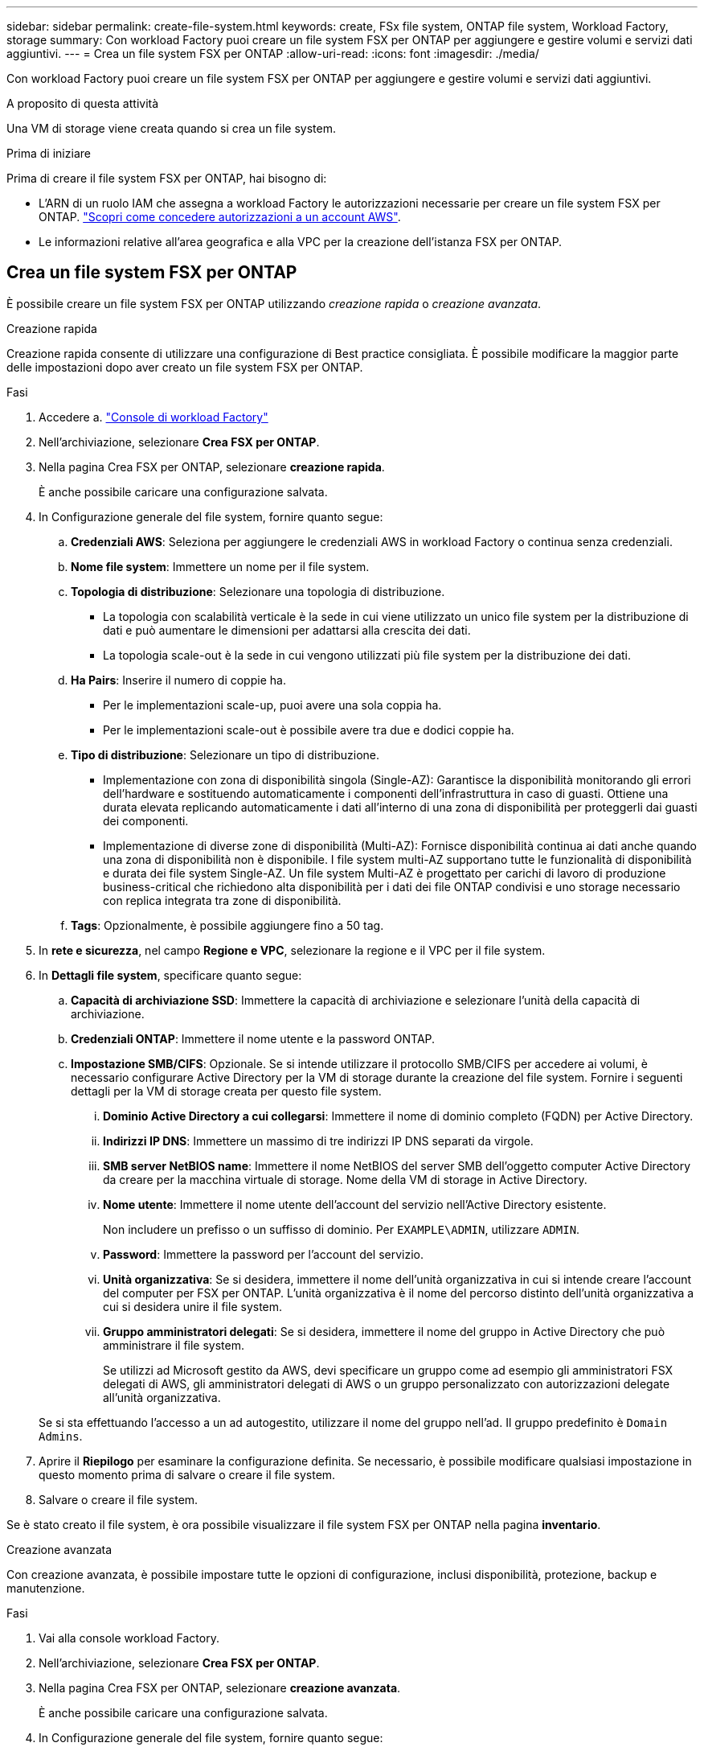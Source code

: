 ---
sidebar: sidebar 
permalink: create-file-system.html 
keywords: create, FSx file system, ONTAP file system, Workload Factory, storage 
summary: Con workload Factory puoi creare un file system FSX per ONTAP per aggiungere e gestire volumi e servizi dati aggiuntivi. 
---
= Crea un file system FSX per ONTAP
:allow-uri-read: 
:icons: font
:imagesdir: ./media/


[role="lead"]
Con workload Factory puoi creare un file system FSX per ONTAP per aggiungere e gestire volumi e servizi dati aggiuntivi.

.A proposito di questa attività
Una VM di storage viene creata quando si crea un file system.

.Prima di iniziare
Prima di creare il file system FSX per ONTAP, hai bisogno di:

* L'ARN di un ruolo IAM che assegna a workload Factory le autorizzazioni necessarie per creare un file system FSX per ONTAP. link:https://docs.netapp.com/us-en/workload-setup-admin/add-credentials.html["Scopri come concedere autorizzazioni a un account AWS"^].
* Le informazioni relative all'area geografica e alla VPC per la creazione dell'istanza FSX per ONTAP.




== Crea un file system FSX per ONTAP

È possibile creare un file system FSX per ONTAP utilizzando _creazione rapida_ o _creazione avanzata_.

[role="tabbed-block"]
====
.Creazione rapida
--
Creazione rapida consente di utilizzare una configurazione di Best practice consigliata. È possibile modificare la maggior parte delle impostazioni dopo aver creato un file system FSX per ONTAP.

.Fasi
. Accedere a. link:https://console.workloads.netapp.com/["Console di workload Factory"^]
. Nell'archiviazione, selezionare *Crea FSX per ONTAP*.
. Nella pagina Crea FSX per ONTAP, selezionare *creazione rapida*.
+
È anche possibile caricare una configurazione salvata.

. In Configurazione generale del file system, fornire quanto segue:
+
.. *Credenziali AWS*: Seleziona per aggiungere le credenziali AWS in workload Factory o continua senza credenziali.
.. *Nome file system*: Immettere un nome per il file system.
.. *Topologia di distribuzione*: Selezionare una topologia di distribuzione.
+
*** La topologia con scalabilità verticale è la sede in cui viene utilizzato un unico file system per la distribuzione di dati e può aumentare le dimensioni per adattarsi alla crescita dei dati.
*** La topologia scale-out è la sede in cui vengono utilizzati più file system per la distribuzione dei dati.


.. *Ha Pairs*: Inserire il numero di coppie ha.
+
*** Per le implementazioni scale-up, puoi avere una sola coppia ha.
*** Per le implementazioni scale-out è possibile avere tra due e dodici coppie ha.


.. *Tipo di distribuzione*: Selezionare un tipo di distribuzione.
+
*** Implementazione con zona di disponibilità singola (Single-AZ): Garantisce la disponibilità monitorando gli errori dell'hardware e sostituendo automaticamente i componenti dell'infrastruttura in caso di guasti. Ottiene una durata elevata replicando automaticamente i dati all'interno di una zona di disponibilità per proteggerli dai guasti dei componenti.
*** Implementazione di diverse zone di disponibilità (Multi-AZ): Fornisce disponibilità continua ai dati anche quando una zona di disponibilità non è disponibile. I file system multi-AZ supportano tutte le funzionalità di disponibilità e durata dei file system Single-AZ. Un file system Multi-AZ è progettato per carichi di lavoro di produzione business-critical che richiedono alta disponibilità per i dati dei file ONTAP condivisi e uno storage necessario con replica integrata tra zone di disponibilità.


.. *Tags*: Opzionalmente, è possibile aggiungere fino a 50 tag.


. In *rete e sicurezza*, nel campo *Regione e VPC*, selezionare la regione e il VPC per il file system.
. In *Dettagli file system*, specificare quanto segue:
+
.. *Capacità di archiviazione SSD*: Immettere la capacità di archiviazione e selezionare l'unità della capacità di archiviazione.
.. *Credenziali ONTAP*: Immettere il nome utente e la password ONTAP.
.. *Impostazione SMB/CIFS*: Opzionale. Se si intende utilizzare il protocollo SMB/CIFS per accedere ai volumi, è necessario configurare Active Directory per la VM di storage durante la creazione del file system. Fornire i seguenti dettagli per la VM di storage creata per questo file system.
+
... *Dominio Active Directory a cui collegarsi*: Immettere il nome di dominio completo (FQDN) per Active Directory.
... *Indirizzi IP DNS*: Immettere un massimo di tre indirizzi IP DNS separati da virgole.
... *SMB server NetBIOS name*: Immettere il nome NetBIOS del server SMB dell'oggetto computer Active Directory da creare per la macchina virtuale di storage. Nome della VM di storage in Active Directory.
... *Nome utente*: Immettere il nome utente dell'account del servizio nell'Active Directory esistente.
+
Non includere un prefisso o un suffisso di dominio. Per `EXAMPLE\ADMIN`, utilizzare `ADMIN`.

... *Password*: Immettere la password per l'account del servizio.
... *Unità organizzativa*: Se si desidera, immettere il nome dell'unità organizzativa in cui si intende creare l'account del computer per FSX per ONTAP. L'unità organizzativa è il nome del percorso distinto dell'unità organizzativa a cui si desidera unire il file system.
... *Gruppo amministratori delegati*: Se si desidera, immettere il nome del gruppo in Active Directory che può amministrare il file system.
+
Se utilizzi ad Microsoft gestito da AWS, devi specificare un gruppo come ad esempio gli amministratori FSX delegati di AWS, gli amministratori delegati di AWS o un gruppo personalizzato con autorizzazioni delegate all'unità organizzativa.

+
Se si sta effettuando l'accesso a un ad autogestito, utilizzare il nome del gruppo nell'ad. Il gruppo predefinito è `Domain Admins`.





. Aprire il *Riepilogo* per esaminare la configurazione definita. Se necessario, è possibile modificare qualsiasi impostazione in questo momento prima di salvare o creare il file system.
. Salvare o creare il file system.


Se è stato creato il file system, è ora possibile visualizzare il file system FSX per ONTAP nella pagina *inventario*.

--
.Creazione avanzata
--
Con creazione avanzata, è possibile impostare tutte le opzioni di configurazione, inclusi disponibilità, protezione, backup e manutenzione.

.Fasi
. Vai alla console workload Factory.
. Nell'archiviazione, selezionare *Crea FSX per ONTAP*.
. Nella pagina Crea FSX per ONTAP, selezionare *creazione avanzata*.
+
È anche possibile caricare una configurazione salvata.

. In Configurazione generale del file system, fornire quanto segue:
+
.. *Credenziali AWS*: Seleziona per aggiungere le credenziali AWS in workload Factory o continua senza credenziali.
.. *Nome file system*: Immettere un nome per il file system.
.. *Topologia di distribuzione*: Selezionare una topologia di distribuzione.
+
*** La topologia con scalabilità verticale è la sede in cui viene utilizzato un unico file system per la distribuzione di dati e può aumentare le dimensioni per adattarsi alla crescita dei dati.
*** La topologia scale-out è la sede in cui vengono utilizzati più file system per la distribuzione dei dati.


.. *Ha Pairs*: Inserire il numero di coppie ha.
+
*** Per le implementazioni scale-up, puoi avere una sola coppia ha.
*** Per le implementazioni scale-out è possibile avere tra due e dodici coppie ha.


.. *Tipo di distribuzione*: Selezionare un tipo di distribuzione.
+
*** Implementazione con zona di disponibilità singola (Single-AZ): Garantisce la disponibilità monitorando gli errori dell'hardware e sostituendo automaticamente i componenti dell'infrastruttura in caso di guasti. Ottiene una durata elevata replicando automaticamente i dati all'interno di una zona di disponibilità per proteggerli dai guasti dei componenti.
*** Implementazione di diverse zone di disponibilità (Multi-AZ): Fornisce disponibilità continua ai dati anche quando una zona di disponibilità non è disponibile. I file system multi-AZ supportano tutte le funzionalità di disponibilità e durata dei file system Single-AZ. Un file system Multi-AZ è progettato per carichi di lavoro di produzione business-critical che richiedono alta disponibilità per i dati dei file ONTAP condivisi e uno storage necessario con replica integrata tra zone di disponibilità.


.. *Tags*: Opzionalmente, è possibile aggiungere fino a 50 tag.


. In rete e sicurezza, fornire quanto segue:
+
.. *Regione e VPC*: Selezionare la regione e il VPC per il file system.
.. *Gruppo di protezione*: Consente di creare o utilizzare un gruppo di protezione esistente.
.. *Zone di disponibilità*: Selezionare zone di disponibilità e subnet.
+
*** Per il nodo di configurazione del cluster 1: Selezionare una zona di disponibilità e una subnet.
*** Per il nodo di configurazione del cluster 2: Selezionare una zona di disponibilità e una subnet.


.. *Tabelle di routing VPC*: Selezionare la tabella di routing VPC per abilitare l'accesso client ai volumi.
.. *Intervallo di indirizzi IP endpoint*: Selezionare *intervallo di indirizzi IP mobili al di fuori del VPC* o *immettere un intervallo di indirizzi IP* e immettere un intervallo di indirizzi IP.
.. *Crittografia*: Selezionare il nome della chiave di crittografia dal menu a discesa.


. In Dettagli file system, fornire quanto segue:
+
.. *Capacità di archiviazione SSD*: Immettere la capacità di archiviazione e selezionare l'unità della capacità di archiviazione.
.. *IOPS forniti*: Selezionare *automatico* o *fornito dall'utente*.
.. *Capacità di throughput per coppia ha*: Selezionare la capacità di throughput per coppia ha.
.. *Credenziali ONTAP*: Immettere il nome utente e la password ONTAP.
.. *Credenziali VM di archiviazione*: Immettere il proprio nome utente. La password può essere specifica per questo file system o si utilizza la stessa password immessa per le credenziali ONTAP.
.. *Impostazione SMB/CIFS*: Opzionale. Se si intende utilizzare il protocollo SMB/CIFS per accedere ai volumi, è necessario configurare Active Directory per la VM di storage durante la creazione del file system. Fornire i seguenti dettagli per la VM di storage creata per questo file system.
+
... *Dominio Active Directory a cui collegarsi*: Immettere il nome di dominio completo (FQDN) per Active Directory.
... *Indirizzi IP DNS*: Immettere un massimo di tre indirizzi IP DNS separati da virgole.
... *SMB server NetBIOS name*: Immettere il nome NetBIOS del server SMB dell'oggetto computer Active Directory da creare per la macchina virtuale di storage. Nome della VM di storage in Active Directory.
... *Nome utente*: Immettere il nome utente dell'account del servizio nell'Active Directory esistente.
+
Non includere un prefisso o un suffisso di dominio. Per `EXAMPLE\ADMIN`, utilizzare `ADMIN`.

... *Password*: Immettere la password per l'account del servizio.
... *Unità organizzativa*: Se si desidera, immettere il nome dell'unità organizzativa in cui si intende creare l'account del computer per FSX per ONTAP. L'unità organizzativa è il nome del percorso distinto dell'unità organizzativa a cui si desidera unire il file system.
... *Gruppo amministratori delegati*: Se si desidera, immettere il nome del gruppo in Active Directory che può amministrare il file system.
+
Se utilizzi ad Microsoft gestito da AWS, devi specificare un gruppo come ad esempio gli amministratori FSX delegati di AWS, gli amministratori delegati di AWS o un gruppo personalizzato con autorizzazioni delegate all'unità organizzativa.

+
Se si sta effettuando l'accesso a un ad autogestito, utilizzare il nome del gruppo nell'ad. Il gruppo predefinito è `Domain Admins`.





. In Backup e manutenzione, fornire quanto segue:
+
.. *FSX per il backup ONTAP*: I backup automatici giornalieri sono abilitati per impostazione predefinita. Disattivare se desiderato.
+
... *Periodo conservazione backup automatico*: Immettere il numero di giorni per la conservazione dei backup automatici.
... *Finestra di backup automatico giornaliero*: Selezionare *Nessuna preferenza* (l'ora di inizio del backup giornaliero è selezionata per l'utente) o *selezionare l'ora di inizio per i backup giornalieri* e specificare l'ora di inizio.
... *Finestra manutenzione settimanale*: Selezionare *Nessuna preferenza* (l'ora di inizio della finestra di manutenzione settimanale è selezionata) o *selezionare l'ora di inizio per la finestra manutenzione settimanale di 30 minuti* e specificare un'ora di inizio.




. Salvare o creare il file system.


Se è stato creato il file system, è ora possibile visualizzare il file system FSX per ONTAP nella pagina *inventario*.

--
====
.Cosa succederà
Con un file system nell'inventario di archiviazione, è possibile link:create-volume.html["creare volumi"]gestire il file system FSX per ONTAP e impostare link:data-protection-overview.html["protezione dei dati"] le risorse.
